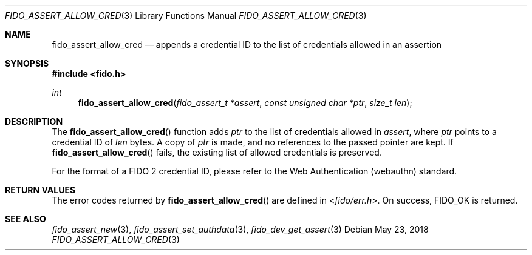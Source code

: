 .\" Copyright (c) 2018 Yubico AB. All rights reserved.
.\" Use of this source code is governed by a BSD-style
.\" license that can be found in the LICENSE file.
.\"
.Dd $Mdocdate: May 23 2018 $
.Dt FIDO_ASSERT_ALLOW_CRED 3
.Os
.Sh NAME
.Nm fido_assert_allow_cred
.Nd appends a credential ID to the list of credentials allowed in an assertion
.Sh SYNOPSIS
.In fido.h
.Ft int
.Fn fido_assert_allow_cred "fido_assert_t *assert" "const unsigned char *ptr" "size_t len"
.Sh DESCRIPTION
The
.Fn fido_assert_allow_cred
function adds
.Fa ptr
to the list of credentials allowed in
.Fa assert ,
where
.Fa ptr
points to a credential ID of
.Fa len
bytes.
A copy of
.Fa ptr
is made, and no references to the passed pointer are kept.
If
.Fn fido_assert_allow_cred
fails, the existing list of allowed credentials is preserved.
.Pp
For the format of a FIDO 2 credential ID, please refer to the
Web Authentication (webauthn) standard.
.Sh RETURN VALUES
The error codes returned by
.Fn fido_assert_allow_cred
are defined in
.In fido/err.h .
On success,
.Dv FIDO_OK
is returned.
.Sh SEE ALSO
.Xr fido_assert_new 3 ,
.Xr fido_assert_set_authdata 3 ,
.Xr fido_dev_get_assert 3
